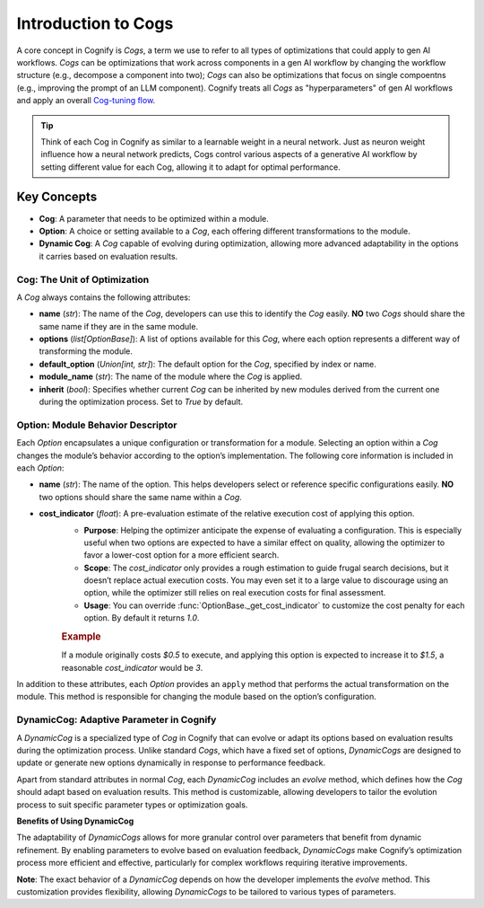 .. _cog_intro:

********************
Introduction to Cogs
********************

A core concept in Cognify is `Cogs`, a term we use to refer to all types of optimizations that could apply to gen AI workflows.
`Cogs` can be optimizations that work across components in a gen AI workflow by changing the workflow structure (e.g., decompose a component into two);
`Cogs` can also be optimizations that focus on single compoentns (e.g., improving the prompt of an LLM component). 
Cognify treats all `Cogs` as "hyperparameters" of gen AI workflows and apply an overall `Cog-tuning flow <optimizer_overview>`_.

.. tip::

   Think of each Cog in Cognify as similar to a learnable weight in a neural network. Just as neuron weight influence how a neural network predicts, Cogs control various aspects of a generative AI workflow by setting different value for each Cog, allowing it to adapt for optimal performance.

Key Concepts
============

- **Cog**: A parameter that needs to be optimized within a module.
- **Option**: A choice or setting available to a `Cog`, each offering different transformations to the module.
- **Dynamic Cog**: A `Cog` capable of evolving during optimization, allowing more advanced adaptability in the options it carries based on evaluation results.

.. _cog_basics:

Cog: The Unit of Optimization
-----------------------------

A `Cog` always contains the following attributes:

- **name** (`str`): The name of the `Cog`, developers can use this to identify the `Cog` easily. **NO** two `Cogs` should share the same name if they are in the same module.
- **options** (`list[OptionBase]`): A list of options available for this `Cog`, where each option represents a different way of transforming the module.
- **default_option** (`Union[int, str]`): The default option for the `Cog`, specified by index or name.
- **module_name** (`str`): The name of the module where the `Cog` is applied.
- **inherit** (`bool`): Specifies whether current `Cog` can be inherited by new modules derived from the current one during the optimization process. Set to `True` by default.

Option: Module Behavior Descriptor
----------------------------------

Each `Option` encapsulates a unique configuration or transformation for a module. Selecting an option within a `Cog` changes the module’s behavior according to the option’s implementation. The following core information is included in each `Option`:

- **name** (`str`): The name of the option. This helps developers select or reference specific configurations easily. **NO** two options should share the same name within a `Cog`.

.. _option_cost_indicator:

- **cost_indicator** (`float`): A pre-evaluation estimate of the relative execution cost of applying this option.  
   - **Purpose**: Helping the optimizer anticipate the expense of evaluating a configuration. This is especially useful when two options are expected to have a similar effect on quality, allowing the optimizer to favor a lower-cost option for a more efficient search.
   - **Scope**: The `cost_indicator` only provides a rough estimation to guide frugal search decisions, but it doesn’t replace actual execution costs. You may even set it to a large value to discourage using an option, while the optimizer still relies on real execution costs for final assessment.
   - **Usage**: You can override :func:`OptionBase._get_cost_indicator` to customize the cost penalty for each option. By default it returns `1.0`.

   .. rubric:: Example

   If a module originally costs `$0.5` to execute, and applying this option is expected to increase it to `$1.5`, a reasonable `cost_indicator` would be `3`.

In addition to these attributes, each `Option` provides an ``apply`` method that performs the actual transformation on the module. This method is responsible for changing the module based on the option’s configuration.

.. _dynamic_cog:

DynamicCog: Adaptive Parameter in Cognify
-----------------------------------------

A `DynamicCog` is a specialized type of `Cog` in Cognify that can evolve or adapt its options based on evaluation results during the optimization process. Unlike standard `Cogs`, which have a fixed set of options, `DynamicCogs` are designed to update or generate new options dynamically in response to performance feedback. 

Apart from standard attributes in normal `Cog`, each `DynamicCog` includes an `evolve` method, which defines how the `Cog` should adapt based on evaluation results. This method is customizable, allowing developers to tailor the evolution process to suit specific parameter types or optimization goals.

**Benefits of Using DynamicCog**

The adaptability of `DynamicCogs` allows for more granular control over parameters that benefit from dynamic refinement. By enabling parameters to evolve based on evaluation feedback, `DynamicCogs` make Cognify’s optimization process more efficient and effective, particularly for complex workflows requiring iterative improvements.

**Note**: The exact behavior of a `DynamicCog` depends on how the developer implements the `evolve` method. This customization provides flexibility, allowing `DynamicCogs` to be tailored to various types of parameters.

.. seealso:: :ref:`cognify_fewshot`
